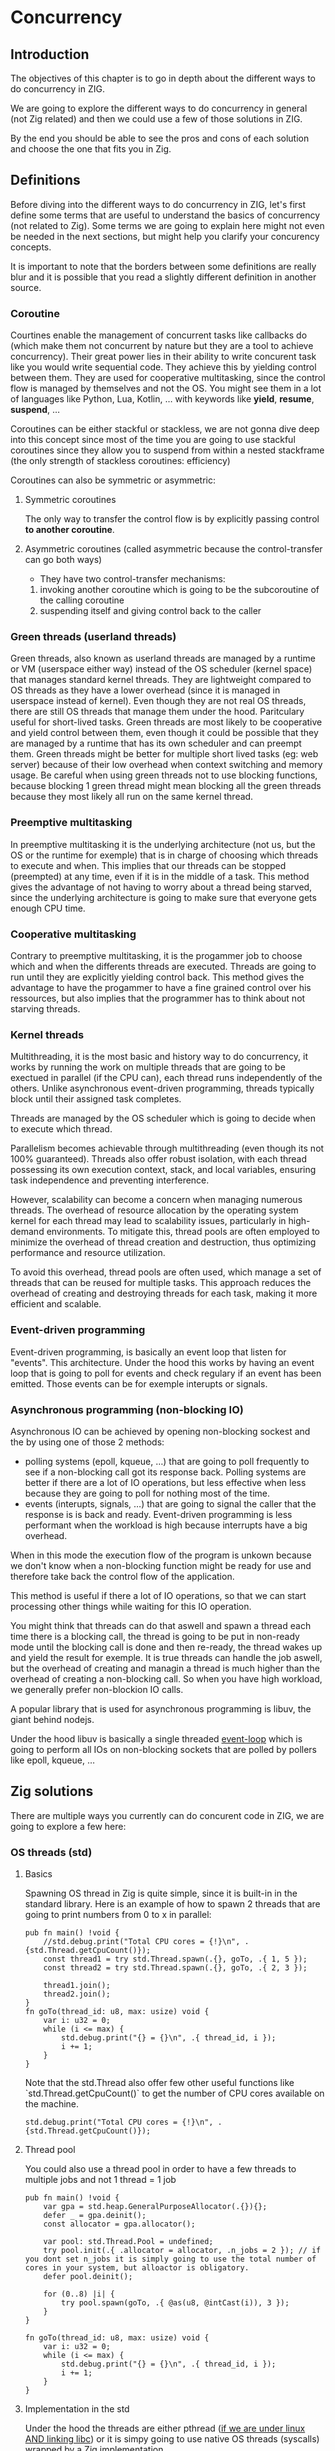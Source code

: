 * Concurrency
** Introduction
The objectives of this chapter is to go in depth about the different ways to do concurrency in ZIG.

We are going to explore the different ways to do concurrency in general (not Zig related) and then we could use a few of those solutions in ZIG.

By the end you should be able to see the pros and cons of each solution and choose the one that fits you in Zig.

** Definitions
Before diving into the different ways to do concurrency in ZIG, let's first define some terms that are useful to understand the basics of concurrency (not related to Zig). Some terms we are going to explain here might not even be needed in the next sections, but might help you clarify your concurency concepts.

It is important to note that the borders between some definitions are really blur and it is possible that you read a slightly different definition in another source.

*** Coroutine
Courtines enable the management of concurrent tasks like callbacks do (which make them not concurrent by nature but they are a tool to achieve concurrency). Their great power lies in their ability to write concurent task like you would write sequential code. They achieve this by yielding control between them. They are used for cooperative multitasking, since the control flow is managed by themselves and not the OS. You might see them in a lot of languages like Python, Lua, Kotlin, ... with keywords like **yield**, **resume**, **suspend**, ...

Coroutines can be either stackful or stackless, we are not gonna dive deep into this concept since most of the time you are going to use stackful coroutines since they allow you to suspend from within a nested stackframe (the only strength of stackless coroutines: efficiency)

Coroutines can also be symmetric or asymmetric:

**** Symmetric coroutines
The only way to transfer the control flow is by explicitly passing control **to another coroutine**.

**** Asymmetric coroutines (called asymmetric because the control-transfer can go both ways)
- They have two control-transfer mechanisms:
1. invoking another coroutine which is going to be the subcoroutine of the calling coroutine
2. suspending itself and giving control back to the caller

*** Green threads (userland threads)
Green threads, also known as userland threads are managed by a runtime or VM (userspace either way) instead of the OS scheduler (kernel space) that manages standard kernel threads. They are lightweight compared to OS threads as they have a lower overhead (since it is managed in userspace instead of kernel). Even though they are not real OS threads, there are still OS threads that manage them under the hood. Paritculary useful for short-lived tasks. Green threads are most likely to be cooperative and yield control between them, even though it could be possible that they are managed by a runtime that has its own scheduler and can preempt them.
Green threads might be better for multiple short lived tasks (eg: web server) because of their low overhead when context switching and memory usage.
Be careful when using green threads not to use blocking functions, because blocking 1 green thread might mean blocking all the green threads because they most likely all run on the same kernel thread.

*** Preemptive multitasking
In preemptive multitasking it is the underlying architecture (not us, but the OS or the runtime for exemple) that is in charge of choosing which threads to execute and when. This implies that our threads can be stopped (preempted) at any time, even if it is in the middle of a task. This method gives the advantage of not having to worry about a thread being starved, since the underlying architecture is going to make sure that everyone gets enough CPU time.

*** Cooperative multitasking
Contrary to preemptive multitasking, it is the progammer job to choose which and when the differents threads are executed. Threads are going to run until they are explicitly yielding control back. This method gives the advantage to have the progammer to have a fine grained control over his ressources, but also implies that the programmer has to think about not starving threads.

*** Kernel threads
Multithreading, it is the most basic and history way to do concurrency, it works by running the work on multiple threads that are going to be exectued in parallel (if the CPU can), each thread runs independently of the others. Unlike asynchronous event-driven programming, threads typically block until their assigned task completes.

Threads are managed by the OS scheduler which is going to decide when to execute which thread.

Parallelism becomes achievable through multithreading (even though its not 100% guaranteed). Threads also offer robust isolation, with each thread possessing its own execution context, stack, and local variables, ensuring task independence and preventing interference.

However, scalability can become a concern when managing numerous threads. The overhead of resource allocation by the operating system kernel for each thread may lead to scalability issues, particularly in high-demand environments. To mitigate this, thread pools are often employed to minimize the overhead of thread creation and destruction, thus optimizing performance and resource utilization.

To avoid this overhead, thread pools are often used, which manage a set of threads that can be reused for multiple tasks. This approach reduces the overhead of creating and destroying threads for each task, making it more efficient and scalable.

*** Event-driven programming
Event-driven programming, is basically an event loop that listen for "events". This architecture. Under the hood this works by having an event loop that is going to poll for events and check regulary if an event has been emitted. Those events can be for exemple interupts or signals.

*** Asynchronous programming (non-blocking IO)
Asynchronous IO can be achieved by opening non-blocking sockest and the by using one of those 2 methods:
- polling systems (epoll, kqueue, ...) that are going to poll frequently to see if a non-blocking call got its response back. Polling systems are better if there are a lot of IO operations, but less effective when less because they are going to poll for nothing most of the time.
- events (interupts, signals, ...) that are going to signal the caller that the response is is back and ready. Event-driven programming is less performant when the workload is high because interrupts have a big overhead. 
When in this mode the execution flow of the program is unkown because we don't know when a non-blocking function might be ready for use and therefore take back the control flow of the application.

This method is useful if there a lot of IO operations, so that we can start processing other things while waiting for this IO operation.

You might think that threads can do that aswell and spawn a thread each time there is a blocking call, the thread is going to be put in non-ready mode until the blocking call is done and then re-ready, the thread wakes up and yield the result for exemple. It is true threads can handle the job aswell, but the overhead of creating and managin a thread is much higher than the overhead of creating a non-blocking call. So when you have high workload, we generally prefer non-blockion IO calls.

A popular library that is used for asynchronous programming is libuv, the giant behind nodejs.

Under the hood libuv is basically a single threaded [[https://docs.libuv.org/en/v1.x/design.html#the-i-o-loop][event-loop]] which is going to perform all IOs on non-blocking sockets that are polled by pollers like epoll, kqueue, ...

** Zig solutions
There are multiple ways you currently can do concurent code in ZIG, we are going to explore a few here:

*** OS threads (std)
**** Basics
Spawning OS thread in Zig is quite simple, since it is built-in in the standard library. Here is an example of how to spawn 2 threads that are going to print numbers from 0 to x in parallel:
#+begin_src zig :imports '(std) :main 'no :testsuite 'no
pub fn main() !void {
    //std.debug.print("Total CPU cores = {!}\n", .{std.Thread.getCpuCount()});
    const thread1 = try std.Thread.spawn(.{}, goTo, .{ 1, 5 });
    const thread2 = try std.Thread.spawn(.{}, goTo, .{ 2, 3 });

    thread1.join();
    thread2.join();
}
fn goTo(thread_id: u8, max: usize) void {
    var i: u32 = 0;
    while (i <= max) {
        std.debug.print("{} = {}\n", .{ thread_id, i });
        i += 1;
    }
}
#+end_src
Note that the std.Thread also offer few other useful functions like `std.Thread.getCpuCount()` to get the number of CPU cores available on the machine.
#+begin_src zig :imports '(std) :main 'yes :testsuite 'no
std.debug.print("Total CPU cores = {!}\n", .{std.Thread.getCpuCount()});
#+end_src

**** Thread pool
You could also use a thread pool in order to have a few threads to multiple jobs and not 1 thread = 1 job
#+begin_src zig :imports '(std) :main 'yes :testsuite 'no
pub fn main() !void {
    var gpa = std.heap.GeneralPurposeAllocator(.{}){};
    defer _ = gpa.deinit();
    const allocator = gpa.allocator();

    var pool: std.Thread.Pool = undefined;
    try pool.init(.{ .allocator = allocator, .n_jobs = 2 }); // if you dont set n_jobs it is simply going to use the total number of cores in your system, but alloactor is obligatory.
    defer pool.deinit();

    for (0..8) |i| {
        try pool.spawn(goTo, .{ @as(u8, @intCast(i)), 3 });
    }
}

fn goTo(thread_id: u8, max: usize) void {
    var i: u32 = 0;
    while (i <= max) {
        std.debug.print("{} = {}\n", .{ thread_id, i });
        i += 1;
    }
}
#+end_src

**** Implementation in the std
Under the hood the threads are either pthread ([[https://ziglang.org/documentation/master/std/#std.Thread.use_pthreads][if we are under linux AND linking libc]]) or it is simpy going to use native OS threads (syscalls) wrapped by a Zig implementation. 

The advantage of doing multi-threading in Zig is that you don't have to worry about what is the target system going to be, since **std.Thread** implementation automatically chooses the native OS threads for the system your are compiling for (except if you want to enforce the use of pthreads). 

In C if you are using Windows for exemple, since **pthreads** it is not natively supported you would have to use a third-party implementation by adding a compilation tag like so:
#+begin_src c
gcc program.c -o program -pthread
#+end_src

Or worse, you would have to use a completly different library ending up with a lot of pre-processor directives to check if you are using Windows or not which is going to lead to messy code:
#+begin_src c
#include <stdio.h>

#ifdef _WIN32
#include <windows.h>
#else
#include <pthread.h>
#endif

#ifdef _WIN32
DWORD WINAPI ThreadFunc(LPVOID lpParam) {
  printf("Thread running...\n");
  return 0;
}
#else
void *ThreadFunc(void *arg) {
  printf("Thread running...\n");
  return NULL;
}
#endif

int main() {
#ifdef _WIN32
  HANDLE hThread;
  DWORD dwThreadId;

  hThread = CreateThread(NULL, 0, ThreadFunc, NULL, 0, &dwThreadId);
  if (hThread == NULL) {
    printf("Failed to create thread.\n");
    return 1;
  }

  // Wait for the thread to finish
  WaitForSingleObject(hThread, INFINITE);

  // Close the thread handle
  CloseHandle(hThread);
#else
  pthread_t thread;
  int rc;

  rc = pthread_create(&thread, NULL, ThreadFunc, NULL);
  if (rc) {
    printf("Failed to create thread. Return code: %d\n", rc);
    return 1;
  }

  // Wait for the thread to finish
  pthread_join(thread, NULL);
#endif

  printf("Everything is done.\n");

  return 0;
}
#+end_src

Or you could write your own wrapper kind of like the way Zig does (this is not going to work on Windows, but you get the idea):
#+begin_src c
#include <stdio.h>

#ifdef _WIN32
#include <windows.h>
#else
#include <pthread.h>
#endif

int myCreate(unsigned long *thread, void *func) {
#ifdef _WIN32
  return hThread = CreateThread(NULL, 0, func, NULL, 0, thread);
#else
  return pthread_create(thread, NULL, func, NULL);
#endif
}

void myJoin(unsigned long thread) {
#ifdef _WIN32
  return WaitForSingleObject(thread, INFINITE);
#else
  pthread_join(thread, NULL);
#endif
}

void *ThreadFunc(void *arg) {
  printf("Thread running...\n");
  return NULL;
}

int main() {
  pthread_t thread; // TODO I should also wrap that which is pthread specific

  int rc = myCreate(&thread, ThreadFunc);
  if (rc) {
    printf("Failed to create thread. Return code: %d\n", rc);
    return 1;
  }

  myJoin(thread);

  printf("Everything is done.\n");

  return 0;
}
#+end_src

***** pthreads vs LinuxThreadImpl
When compiling on Linux, by default your threads are going to use the [[https://github.com/ziglang/zig/blob/28476a5ee94d311319941b54e9da66210690ce70/lib/std/Thread.zig#L1042][LinuxThreadImpl]]. Which under the hood simply is a wrapper around some syscalls in order to manage threads (the code does closely the same thing as the pthread code).
You might have notice that when you are linking libc, Zig is going to use pthreads instead of the **LinuxThreadImpl**. This is because pthreads are more performant at the moment and since you are already linking libc it is better to take advantage of that and ue pt hreads.

The way we are going to measure which implementation is better is by comparing the time it takes to *spawn* and *destory* N threads. It is useless to do work in the threads because no matter the implementation they are going to execute in the same way. It might even be counter-productive because you are going to start comparing the code inside the threads instead of the threads themselves.

Note that it is hard to benchmark thread implementations and you can easily end up not directly benchmarking them, if you for exemple try to compare the number of context switches between 2 implementations. Context switch happen *randomly* whenever the OS scheduler wants it. So trying to analyze that might lead you into false conclusions.

TODO J aimerais tangler ce bout de code car il ne s'agit pas que d'un main
#+begin_src zig :imports '(std) :main 'yes :testsuite 'no
const std = @import("std");

const NB_THREADS = 10000;

pub fn main() !void {
    var threads: [NB_THREADS]std.Thread = undefined;

    for (0..NB_THREADS) |i| {
        threads[i] = try std.Thread.spawn(.{}, goTo, .{});
    }

    for (0..NB_THREADS) |i| {
        threads[i].join();
    }
}

fn goTo() void {}
#+end_src

If we run this code with hyperfine (100 runs) once while linking libc (using pthreads) and once in vanilla mode (using LinuxThreadImpl), we can sometimes see that there is indeed a slight performance difference between the two:
- pthreads = ~274.4 ms += 4.7 ms
- LinuxThreadImpl = 280.s ms += 5.9 ms

The difference is so small that even when only spawning and destroying threads we barely see it. In a real world application where this would very unlikely be the bottleneck, which thread implementation you are going to use is very likely to not change anything the way your program perform.

**** Thread synchronization
Threads can be synchronized with utilities that are the same as most other languages (notably C). So when jumping in the [[https://ziglang.org/documentation/master/std/#std.Thread][std doc]] you should not be suprised and understand most of the features like Mutex and Semaphore.

TODO tangling
Here is the Zig code:
#+begin_src zig :imports '(std) :main 'yes :testsuite 'no
const std = @import("std");

var common: u64 = 0;
var m = std.Thread.Mutex{};

pub fn main() !void {
    var gpa = std.heap.GeneralPurposeAllocator(.{}){};
    defer _ = gpa.deinit();
    const allocator = gpa.allocator();

    var pool: std.Thread.Pool = undefined;
    try pool.init(.{ .allocator = allocator });

    for (0..1000) |_| {
        try pool.spawn(goTo, .{});
    }

    pool.deinit();

    std.debug.print("{d}", .{common});
}

fn goTo() void {
    m.lock();
    common += 1;
    m.unlock();
}
#+end_src

And the equivalent C code:
#+begin_src c
#include <pthread.h>
#include <stdio.h>
#include <stdlib.h>

#define NB_THREADS 10000

pthread_mutex_t mutex;
unsigned long long common = 0;

void* goTo(void* arg) {
    pthread_mutex_lock(&mutex);
    common += 1;
    pthread_mutex_unlock(&mutex);
    return NULL;
}

int main() {
    pthread_t threads[NB_THREADS];
    int i;

    if (pthread_mutex_init(&mutex, NULL) != 0) {
        printf("Mutex initialization failed\n");
        return 1;
    }

    for (i = 0; i < NB_THREADS; i++) {
        if (pthread_create(&threads[i], NULL, goTo, NULL) != 0) {
            printf("Thread creation failed\n");
            return 1;
        }
    }

    for (i = 0; i < NB_THREADS; i++) {
        pthread_join(threads[i], NULL);
    }

    pthread_mutex_destroy(&mutex);

    printf("%llu\n", common);

    return 0;
}
#+end_src

**** Leaky abstraction
There are 2 things you can tweak when using *std.Thread*: the stack size and the allocator.

The allocator you pass is only going to be needed only if you use the [[https://ziglang.org/documentation/master/std/#std.Thread.WasiThreadImpl][WasiThreadImpl]] (which is the default implementation for WebAssembly).
#+begin_src zig
fn spawn(config: std.Thread.SpawnConfig, comptime f: anytype, args: anytype) SpawnError!WasiThreadImpl {
  if (config.allocator == null) {
      @panic("an allocator is required to spawn a WASI thread");
  }
  ...
}
#+end_src

You wont't have to free it anyway since it is only used to be copied like we can see in the source code of the std.Thread:
#+begin_src zig
// Create a copy of the allocator so we do not free the reference to the
// original allocator while freeing the memory.
var allocator = self.thread.allocator;
allocator.free(self.thread.memory);

However, configuring the stack size is going to be used for every implementation of the threads. This is the default stack size:
#+begin_src zig
/// Size in bytes of the Thread's stack
stack_size: usize = 16 * 1024 * 1024
#+end_src
So if you need to modify it in order to store more local variables, pass more arguments, ... in order to avoid a stack overflow.
Don't put that value too hight either, because you might not have enough space to create a lot of threads after that. 

If you want to fine grained your thread further (eg. thread priority) you might need to use the C pthread library, which allow for a ton of possiblites of tuning. Note that when using **std.Thread** you are going to have almost everything set to the default of your implementation. For exemple the only thing that is tuned when using the **PosixThreadImpl** is the guard size.

#+begin_src zig
assert(c.pthread_attr_setguardsize(&attr, std.mem.page_size) == .SUCCESS);
#+end_src
Which corresponds to
#+begin_src zig
pub const page_size = switch (builtin.cpu.arch) {
    .wasm32, .wasm64 => 64 * 1024,
    .aarch64 => switch (builtin.os.tag) {
        .macos, .ios, .watchos, .tvos, .visionos => 16 * 1024,
        else => 4 * 1024,
    },
    .sparc64 => 8 * 1024,
    else => 4 * 1024,
}
#+end_src

**** Conclusion
Zig threads are really useful since they have a very user-friendly abstraction with not a lot of functionalites that are almost never used anyway. This abstraction is also very useful for what we saw earlier, you don't have to worry about the target system, Zig is going to choose the right implementation for you.

But this leaky abstraction comes at a cost, you can not fine-tune your threads as much as you would like to.

If you need specific thread functionalities, like the ones we talked about, you can still do that in Zig by wrapping the C pthread library for exemple or directly use the OS native threads you want.

*** async/await
This method uses suspensible stackless coroutines, this solution does not necessarly mean that you are going to have multiple threads or parallelism.

We are not going to dive deeper into this solution because it has been deprecated since 0.11 and is not coming back soon.

However it is still a good reading and way to understand concurency to read this [[https://zig.guide/async/introduction/][very good guide]] that was made for this solution.
By reading this you might notice that **async/await** might **never** come out.

Note that if this solution is to be brought again it might come with breaking changes, so the syntax might change.

You can find a [[https://github.com/ziglang/zig/issues/6025][Github discussion]] about the progress of this feature and why it is not implemented in the current version.

You can see [[https://ziglang.org/download/0.12.0/release-notes.html#AsyncAwait-Feature-Status][here]] the main reasons why this solution is not implemented yet.

**** Function coloring
TODO Green threads make function colors disapear ???? (dependences entre threads)

*** libxev/libuv
Libxev is a Zig library that provides an event loop for non-blocking IO. The project state is "alpha-ish" to cite them from their README. The mains reasons behind the creation of this library 2 years ago were: using =io_uring= under the hood, and writing an event loop like libuv but in Zig. The first reason is not really relevant anymore, because since then libuv has implemented =io_uring= aswell so that really is not a plus anymore. For the second reason while being commendable and nice to use, is not really a massive argument for someone who just want to have an event loop, because libuv is already a very good library that is used by a lot of people and is very stable. The only problem of libuv is that it is written in C, so you might have to do a bit of gymnastics in order to use it.
TODO libuv exemple

*** zigcoro
This solution uses stackful asymmetric coroutines.
stackful asymmetric coroutines
This library is made to provide similar functionalities to async/await "old" model, so that if/when the official async/await solution is coming back, it will be easy to switch your project from using zigcoro to the official async/await.
async/await built on top of libxev (https://github.com/rsepassi/zigcoro)
TODO exemple

*** Using other C libraries
Obviously you can still use any C library of your choice to do you the job.

** Conclusion
TODO: Talk about what to use when in which situation

** Sources:
- https://dl.acm.org/doi/pdf/10.1145/1462166.1462167
- https://www.lua.org/pil/9.1.html
- https://blog.orhun.dev/zig-bits-04/ (regarder regul pour voir si il m a rep)
- https://github.com/mitchellh/libxev/issues/92 (regul ...)
- ChatGPT et GH Copilot
- https://github.com/lewissbaker/cppcoro
- https://ericniebler.com/2020/11/08/structured-concurrency/
- https://en.wikipedia.org/wiki/Fiber_(computer_science)
- https://github.com/rsepassi/zigcoro
- https://github.com/mitchellh/libxev
- https://github.com/libuv/libuv
- https://github.com/libuv/libuv/blob/v1.x/docs/src/guide/basics.rst
- https://docs.libuv.org/en/v1.x/guide/basics.html (ptetre le meme que celui au dessus)
- https://github.com/dotnet/runtimelab/issues/2398
- https://kristoff.it/blog/zig-colorblind-async-await/
- https://tigerbeetle.com/blog/a-friendly-abstraction-over-iouring-and-kqueue/
- https://docs.libuv.org/en/v1.x/design.html#the-i-o-loop
- https://docs.libuv.org/en/v1.x/guide/threads.html
- https://softwareengineering.stackexchange.com/questions/254140/is-there-a-difference-between-fibers-coroutines-and-green-threads-and-if-that-i
- https://github.com/ziglang/zig/issues/6025
- https://www.reddit.com/r/Zig/comments/177e4cb/what_are_you_doing_for_async/
- https://github.com/catdevnull/awesome-zig?tab=readme-ov-file#network
- https://stackoverflow.com/questions/41891989/what-is-the-difference-between-asymmetric-and-symmetric-coroutines
- https://www.baeldung.com/java-threading-models#:~:text=The%20big%20difference%20between%20green,executing%20at%20any%20given%20time.
- https://stackoverflow.com/questions/28977302/how-do-stackless-coroutines-differ-from-stackful-coroutines
